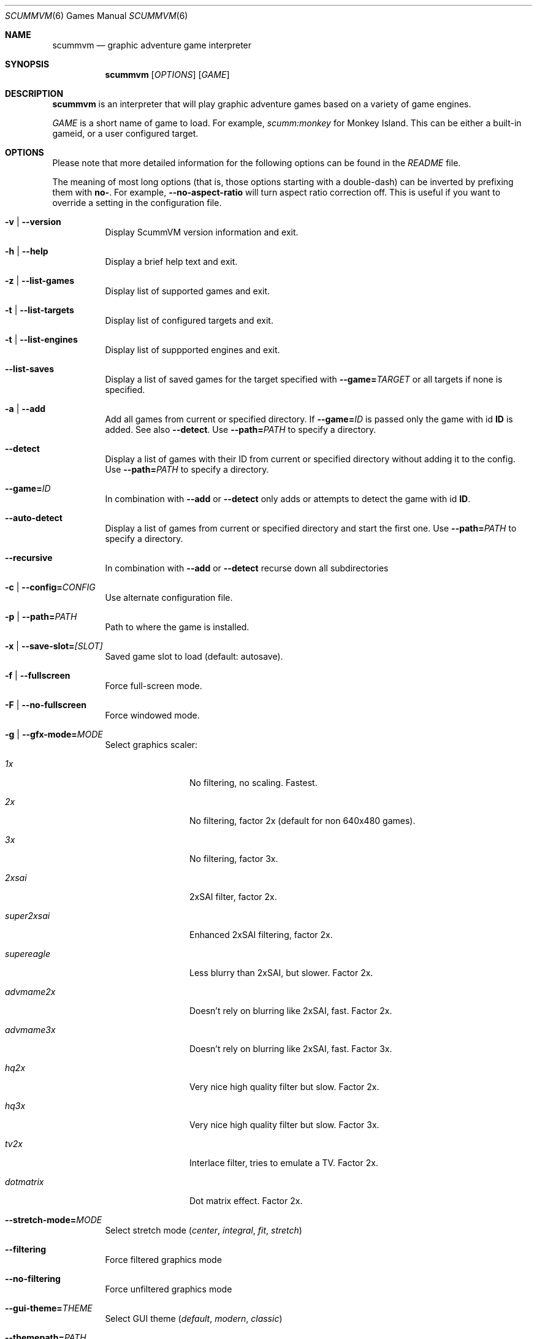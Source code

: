 .\"	$Id$
.Dd December 15, 2004
.Dt SCUMMVM 6
.Os
.Sh NAME
.Nm scummvm
.Nd graphic adventure game interpreter
.Sh SYNOPSIS
.Nm scummvm
.Op Ar OPTIONS
.Op Ar GAME
.Sh DESCRIPTION
.Nm
is an interpreter that will play graphic adventure games
based on a variety of game engines.
.Pp
\fIGAME\fR is a short name of game to load.
For example, \fIscumm:monkey\fR for Monkey Island.
This can be either a built-in gameid, or a user configured target.
.Sh OPTIONS
Please note that more detailed information for the following options can be
found in the \fIREADME\fR file.
.Pp
The meaning of most long options (that is, those options starting with a
double-dash) can be inverted by prefixing them with \fBno-\fR.
For example,
\fB--no-aspect-ratio\fR will turn aspect ratio correction off.
This is useful if you want to override a setting in the configuration file.
.\" FIXME better way to do long options?
.Bl -tag -width Ds
.It Fl v | -version
Display ScummVM version information and exit.
.It Fl h | -help
Display a brief help text and exit.
.It Fl z | -list-games
Display list of supported games and exit.
.It Fl t | -list-targets
Display list of configured targets and exit.
.It Fl t | -list-engines
Display list of suppported engines and exit.
.It Fl -list-saves
Display a list of saved games for the target specified with
\fB--game=\fITARGET\fR or all targets if none is specified.
.It Fl a | -add
Add all games from current or specified directory.
If \fB--game=\fIID\fR is
passed only the game with id \fBID\fR is added.
See also \fB--detect\fR.
Use \fB--path=\fIPATH\fR to specify a directory.
.It Fl -detect
Display a list of games with their ID from current or specified directory
without adding it to the config.
Use \fB--path=\fIPATH\fR to specify a directory.
.It Fl -game= Ns Ar ID
In combination with \fB--add\fR or \fB--detect\fR only adds or attempts to
detect the game with id \fBID\fR.
.It Fl -auto-detect
Display a list of games from current or specified directory and start the first
one.
Use \fB--path=\fIPATH\fR to specify a directory.
.It Fl -recursive
In combination with \fB--add\fR or \fB--detect\fR recurse down all
subdirectories
.It Fl c | -config= Ns Ar CONFIG
Use alternate configuration file.
.It Fl p | -path= Ns Ar PATH
Path to where the game is installed.
.It Fl x | -save-slot= Ns Ar [SLOT]
Saved game slot to load (default: autosave).
.It Fl f | -fullscreen
Force full-screen mode.
.It Fl F | -no-fullscreen
Force windowed mode.
.It Fl g | -gfx-mode= Ns Ar MODE
Select graphics scaler:
.Bl -tag -width 10m
.It Em 1x
No filtering, no scaling.
Fastest.
.It Em 2x
No filtering, factor 2x (default for non 640x480 games).
.It Em 3x
No filtering, factor 3x.
.It Em 2xsai
2xSAI filter, factor 2x.
.It Em super2xsai
Enhanced 2xSAI filtering, factor 2x.
.It Em supereagle
Less blurry than 2xSAI, but slower.
Factor 2x.
.It Em advmame2x
Doesn't rely on blurring like 2xSAI, fast.
Factor 2x.
.It Em advmame3x
Doesn't rely on blurring like 2xSAI, fast.
Factor 3x.
.It Em hq2x
Very nice high quality filter but slow.
Factor 2x.
.It Em hq3x
Very nice high quality filter but slow.
Factor 3x.
.It Em tv2x
Interlace filter, tries to emulate a TV.
Factor 2x.
.It Em dotmatrix
Dot matrix effect.
Factor 2x.
.El
.It Fl -stretch-mode= Ns Ar MODE
Select stretch mode (\fIcenter\fR, \fIintegral\fR, \fIfit\fR, \fIstretch\fR)
.It Fl -filtering
Force filtered graphics mode
.It Fl -no-filtering
Force unfiltered graphics mode
.It Fl -gui-theme= Ns Ar THEME
Select GUI theme (\fIdefault\fR, \fImodern\fR, \fIclassic\fR)
.It Fl -themepath= Ns Ar PATH
Path to where GUI themes are stored
.It Fl -list-themes
Display list of all usable GUI themes
.It Fl e | -music-driver= Ns Ar MODE
Select music driver:
.Bl -tag -width 10m
.It Em null
Null output.
Don't play any music.
.It Em adlib
Internal AdLib emulation
.It Em fluidsynth
FluidSynth MIDI emulation
.It Em mt32
Internal MT-32 emulation
.It Em pcjr
Internal PCjr emulation (only usable in SCUMM games)
.It Em pcspk
Internal PC Speaker emulation
.It Em towns
Internal FM-TOWNS YM2612 emulation (only usable in SCUMM FM-TOWNS games)
.It Em alsa
Output using ALSA sequencer device
.It Em core
CoreAudio sound, for macOS users
.It Em coremidi
CoreMIDI sound, for macOS users.
Use only if you have a hardware MIDI synthesizer.
.It Em seq
Use /dev/sequencer for MIDI, *nix users.
.It Em timidity
Connect to TiMidity++ MIDI server.
.It Em windows
Windows built in MIDI sequencer for Windows users
.El
.It Fl -list-audio-devices
List all available audio devices
.It Fl q | -language= Ns Ar LANG
Select game's language:
.Bl -tag -width Ds
.It Em cz
Czech
.It Em de
German
.It Em en
English (USA) (default)
.It Em es
Spanish
.It Em fr
French
.It Em gb
English (Great Britain)
.It Em hb
Hebrew
.It Em it
Italian
.It Em jp
Japanese
.It Em kr
Korean
.It Em pt
Portuguese
.It Em ru
Russian
.It Em se
Swedish
.It Em zh
Chinese
.El
.It Fl m | -music-volume= Ns Ar NUM
Set the music volume, 0-255 (default: 192).
.It Fl s | -sfx-volume= Ns Ar NUM
Set the sfx volume to, 0-255 (default: 192).
.It Fl r | -speech-volume Ns Ar NUM
Set the voice volume to, 0-255 (default: 192).
.It Fl -midi-gain= Ns Ar NUM
Set the gain for MIDI playback, 0-1000 (default: 100)
.br
(only supported by some MIDI drivers)
.It Fl n | -subtitles
Enable subtitles (use with games that have voice).
.It Fl b | -boot-param= Ns Ar NUM
Pass number to the boot script (boot param).
.It Fl d | -debuglevel= Ns Ar NUM
Set debug verbosity level
.It Fl -debugflags= Ns Arm FLAGS
Enable engine specific debug flags (separated by commas)
.It Fl u | -dump-scripts
Enable script dumping if a directory called \fIdumps\fR exists in the current
directory.
.It Fl -cdrom= Ns Ar NUM
CD drive to play CD audio from (default: 0 = first drive).
.It Fl -joystick= Ns Ar [NUM]
Enable joystick input (default: 0 = first joystick).
.It Fl -platform= Ns Ar WORD
Specify platform of game (allowed values: \fI2gs\fR, \fI3do\fR, \fIacorn\fR,
\fIamiga\fR, \fIatari\fR, \fIc64\fR, \fIfmtowns\fR, \fImac\fR, \fInes\fR,
\fIpc\fR, \fIpce\fR, \fIsegacd\fR, \fIwindows\fR)
.It Fl -savepath= Ns Ar PATH
Path to where saved games are stored
.It Fl -extrapath= Ns Ar PATH
Extra path to additional game data
.It Fl -soundfont= Ns Ar FILE
Select the SoundFont for MIDI playback (only supported by some MIDI drivers).
.It Fl -multi-midi
Enable combination of AdLib and native MIDI.
.It Fl -native-mt32
True Roland MT-32 MIDI (disable GM emulation).
.It Fl -enable-gs
Enable Roland GS mode for MIDI playback.
.It Fl -output-rate= Ns Ar RATE
Set output sample rate in Hz (e.g. 22050).
.It Fl -opl-driver= Ns Ar DRIVER
Select AdLib (OPL) emulator (\fIdb\fR, \fImame\fR, \fInuked\fR)
.It Fl -aspect-ratio
Enable aspect ratio correction.
.It Fl -render-mode= Ns Ar MODE
Enable additional render modes (\fIhercGreen\fR, \fIhercAmber\fR, \fIcga\fR,
\fIega\fR, \fIvga\fR, \fIamiga\fR, \fIfmtowns\fR, \fIpc9821\fR, \fIpc9801\fR,
\fI2gs\fR, \fIatari\fR, \fImacintosh\fR)
.It Fl -alt-intro
Use alternative intro for CD versions of Beneath a Steel Sky and Flight of the
Amazon Queen.
.It Fl -copy-protection
Enable copy protection in games, when ScummVM disables it by default.
.It Fl -talkspeed= Ns Ar NUM
Set talk delay for SCUMM games, or talk speed for other games (default: 60)
.It Fl -demo-mode
Start demo mode of Maniac Mansion (Classic version)
.It Fl -tempo= Ns Ar NUM
Set music tempo (in percent, 50-200) for SCUMM games (default: 100).
.El
.Sh INGAME HOTKEYS
.Bl -tag -width 13m
.It Ctrl-F5
Display the Global Menu
.It Cmd-q
Quit (macOS)
.It Ctrl-q
Quit (Most platforms)
.It Ctrl-u
Mute all sounds
.It Ctrl-m
Toggle mouse capture
.It Ctrl-Alt 1-8
Switch between graphics filters
.It Ctrl-Alt +
Increase scale factor
.It Ctrl-Alt -
Decrease scale factor
.It Ctrl-Alt a
Toggle aspect-ratio correction
.It Ctrl-Alt f
Toggle graphics filtering
.It Ctrl-Alt s
Cycle through scaling modes
.It Alt-Enter
Toggle full screen/windowed
.It Alt-s
Make a screenshot (SDL backend only)
.It Ctrl-F7
Open virtual keyboard (if enabled). This can also be triggered by a long press
of the middle mouse button or wheel.
.El
.Pp
There are many more SCUMM and game-specific hotkeys.
See the \fIREADME\fR file.
.Sh ENVIRONMENT
.Bl -tag -width SCUMMVM
.It Ev SCUMMVM_MIDI
The sequencer device to use with the
.Ql seq
MIDI driver.
.It Ev SCUMMVM_MIDIPORT
The number of the sequencer to use when using the
.Ql seq
MIDI driver.
.It Ev SCUMMVM_PORT
The ALSA port to open for output when using the
.Ql alsa
MIDI driver.
.El
.Sh FILES
.Bl -tag -width Ds
.It Pa $HOME/.scummvmrc
Configuration file on UNIX.
.It Pa "$HOME/Library/Preferences/ScummVM Preferences"
Configuration file on macOS.
.El
.Sh EXAMPLES
Running the builtin game launcher:
.Pp
.Dl $ scummvm
.Pp
Running Day of the Tentacle specifying the path:
.Pp
.Dl $ scummvm -p /usr/local/share/games/tentacle scumm:tentacle
.Pp
Running The Dig with advmame2x filter with subtitles:
.Pp
.Dl $ scummvm -g advmame2x -n scumm:dig
.Pp
Running the Italian version of Maniac Mansion fullscreen:
.Pp
.Dl $ scummvm -q it -f scumm:maniac
.Sh SEE ALSO
More information can be found in the \fIREADME\fR and on the website
.Pa https://www.scummvm.org .
.Sh AUTHORS
This manual page written by Jonathan Gray <khalek at scummvm.org>.
ScummVM was written by the ScummVM team.
See AUTHORS file for more information.
